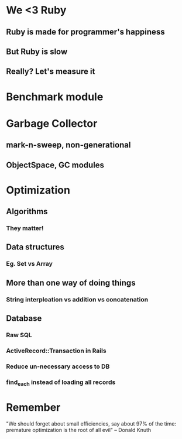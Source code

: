 * We <3 Ruby
** Ruby is made for programmer's happiness
** But Ruby is slow
** Really? Let's measure it

* Benchmark module
* Garbage Collector
** mark-n-sweep, non-generational
** ObjectSpace, GC modules
* Optimization
** Algorithms
*** They matter!
** Data structures
*** Eg. Set vs Array
** More than one way of doing things
*** String interploation vs addition vs concatenation
** Database
*** Raw SQL
*** ActiveRecord::Transaction in Rails
*** Reduce un-necessary access to DB
*** find_each instead of loading all records
* Remember

   "We should forget about small efficiencies,
   say about 97% of the time:
   premature optimization is the root of all evil"
   -- Donald Knuth
